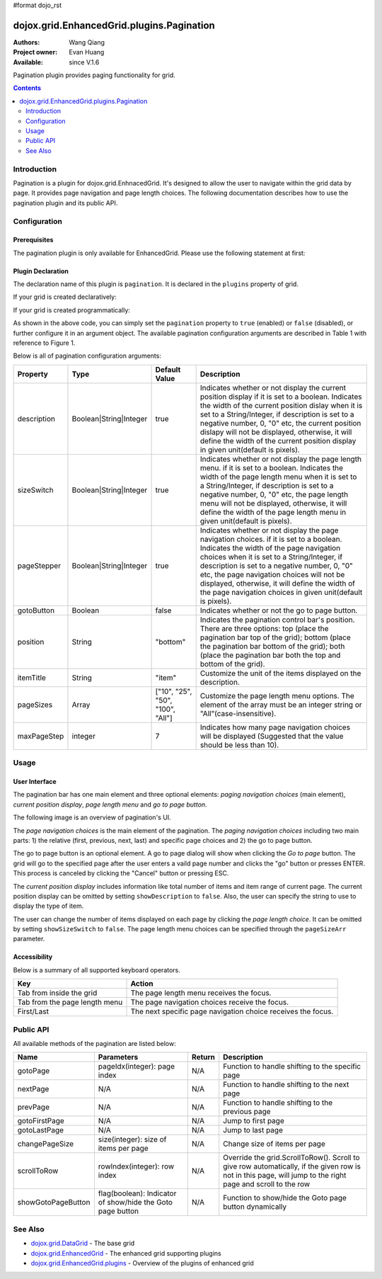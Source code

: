 #format dojo_rst

dojox.grid.EnhancedGrid.plugins.Pagination
==========================================

:Authors: Wang Qiang
:Project owner: Evan Huang
:Available: since V.1.6

Pagination plugin provides paging functionality for grid. 

.. contents::
	:depth: 2

============
Introduction
============

Pagination is a plugin for dojox.grid.EnhnacedGrid. It's designed to allow the user to navigate within the grid data by page. It provides page navigation and page length choices. The following documentation describes how to use the pagination plugin and its public API.

.. code-example::
  :toolbar: themes, versions, dir
  :width: 550
  :height: 330

  .. javascript::

    <script type="text/javascript">
        dojo.require("dojox.grid.EnhancedGrid");
        dojo.require("dojox.grid.enhanced.plugins.Pagination");
        dojo.require("dojo.data.ItemFileWriteStore");        
    
        dojo.addOnLoad(function(){
	  //set up data store
	  var data = {
		identifier: 'id',
		items: []
	  };
	  var data_list = [ 
		{ col1: "normal", col2: false, col3: 'But are not followed by two hexadecimal', col4: 29.91},
		{ col1: "important", col2: false, col3: 'Because a % sign always indicates', col4: 9.33},
		{ col1: "important", col2: false, col3: 'Signs can be selectively', col4: 19.34}
	  ];
	  var rows = 60;
	  for(var i=0, l=data_list.length; i<rows; i++){
		data.items.push(dojo.mixin({ id: i }, data_list[i%l]));
	  }
	  var store = new dojo.data.ItemFileWriteStore({data: data});
	
	  //set up layout
	  var layout = [[
		{name: 'Column 1', field: 'id'},
		{name: 'Column 2', field: 'col2'},
		{name: 'Column 3', field: 'col3', width: "230px"},
		{name: 'Column 4', field: 'col4'}
	  ]];

          // create a new grid:
          var grid = new dojox.grid.EnhancedGrid({
              id: 'grid',
              store: store,              
              structure: layout,
              rowSelector: '20px',
		plugins: {
			pagination: {
				pageSizes: ["10", "25", "50", "100", "All"],
		                description: true,
		                sizeSwitch: true,
		                pageStepper: true,
		                gotoButton: true,
                                //page step to be displayed
		                maxPageStep: 7,
                                //position of the pagination bar
		                position: "bottom"
			}}, 
               document.createElement('div'));

          // append the new grid to the div
          grid.placeAt('gridDiv');

          // Call startup() to render the grid
          grid.startup();
        });
    </script>

  .. html::

	<div id="gridDiv"></div>


  .. css::

    <style type="text/css">
        @import "{{baseUrl}}dojo/resources/dojo.css";
        @import "{{baseUrl}}dijit/themes/claro/claro.css";
	@import "{{baseUrl}}dojox/grid/enhanced/resources/claro/EnhancedGrid.css";
	@import "{{baseUrl}}dojox/grid/enhanced/resources/EnhancedGrid_rtl.css";

        /*Grid need a explicit width/height by default*/
        #grid {
            width: 43em;
            height: 20em;
        }
    </style>

=============
Configuration
=============

Prerequisites
-------------

The pagination plugin is only available for EnhancedGrid. Please use the following statement at first:

.. code-block :: javascript
  :linenos:

  dojo.require("dojox.grid.EnhancedGrid");
  dojo.require("dojox.grid.enhanced.plugins.Pagination");
  
Plugin Declaration
------------------

The declaration name of this plugin is ``pagination``. It is declared in the ``plugins`` property of grid.

If your grid is created declaratively:

.. code-block :: html
	:linenos:

	<div id="grid" dojoType="dojox.grid.EnhancedGrid" 
	  store="mystore" structure="mystructure" 
	  plugins="{
		pagination: /* a Boolean value or an configuration object */{}
	}" ></div>

If your grid is created programmatically:

.. code-block :: javascript
  :linenos:

  var grid = new dojox.grid.EnhancedGrid({
    id:"grid",
    store:"mystore",
    structure:"mystructure",
    plugins:{
      pagination: /* a Boolean value or an configuration object */{}
    }
  });

As shown in the above code, you can simply set the ``pagination`` property to ``true`` (enabled) or ``false`` (disabled), or further configure it in an argument object. The available pagination configuration arguments are described in Table 1 with reference to Figure 1.

Below is all of pagination configuration arguments:

=========================  =======================  ===============  ================================================================================================================
Property                   Type                     Default Value    Description
=========================  =======================  ===============  ================================================================================================================
description                Boolean|String|Integer   true             Indicates whether or not display the current position display if it is set to a boolean.
                                                                     Indicates the width of the current position dislay when it is set to a String/Integer, if description is set to
                                                                     a negative number, 0, "0" etc, the current position dislapy will not be displayed, otherwise, it will define the
                                                                     width of the current position display in given unit(default is pixels).
sizeSwitch                 Boolean|String|Integer   true             Indicates whether or not display the page length menu. if it is set to a boolean.
                                                                     Indicates the width of the page length menu when it is set to a String/Integer, if description is set to
                                                                     a negative number, 0, "0" etc, the page length menu will not be displayed, otherwise, it will define the
                                                                     width of the page length menu in given unit(default is pixels).
pageStepper                Boolean|String|Integer   true             Indicates whether or not display the page navigation choices. if it is set to a boolean.
                                                                     Indicates the width of the page navigation choices when it is set to a String/Integer, if description is set to
                                                                     a negative number, 0, "0" etc, the page navigation choices will not be displayed, otherwise, it will define the
                                                                     width of the page navigation choices in given unit(default is pixels).
gotoButton                 Boolean                  false            Indicates whether or not the go to page button.
position                   String                   "bottom"         Indicates the pagination control bar's position. 
                                                                     There are three options: top (place the pagination bar top of the grid); bottom (place the pagination bar bottom
                                                                     of the grid); both (place the pagination bar both the top and bottom of the grid).
itemTitle                  String                   "item"           Customize the unit of the items displayed on the description.
pageSizes                  Array                    ["10", "25",     Customize the page length menu options. The element of the array must be an integer string or 
                                                    "50", "100",     "All"(case-insensitive).
                                                    "All"]           
maxPageStep                integer                  7                Indicates how many page navigation choices will be displayed (Suggested that the value should be less than 10).
=========================  =======================  ===============  ================================================================================================================

=====
Usage
=====

User Interface
--------------

The pagination bar has one main element and three optional elements: *paging navigation choices* (main element), *current position display*, *page length menu* and *go to page button*.

The following image is an overview of pagination's UI.

.. image:: pagination_ui_overview.bmp

The *page navigation choices* is the main element of the pagination. The *paging navigation choices* including two main parts: 1) the relative (first, previous, next, last) and specific page choices and 2) the go to page button.

.. image:: pagination_pagestep.bmp

The go to page button is an optional element. A go to page dialog will show when clicking the *Go to page* button. The grid will go to the specified page after the user enters a vaild page number and clicks the "go" button or presses ENTER. This process is canceled by clicking the "Cancel" button or pressing ESC.

.. image:: pagination_gotopage.jpg

The *current position display* includes information like total number of items and item range of current page. The current position display can be omitted by setting ``showDescription`` to ``false``. Also, the user can specify the string to use to display the type of item.

.. image:: pagination_currentposition.jpg

The user can change the number of items displayed on each page by clicking the *page length choice*. It can be omitted by setting ``showSizeSwitch`` to ``false``. The page length menu choices can be specified through the ``pageSizeArr`` parameter.

.. image:: pagination_pagingsize.jpg

Accessibility
-------------

Below is a summary of all supported keyboard operators.

=============================  ============================================================
Key                            Action
=============================  ============================================================
Tab from inside the grid       The page length menu receives the focus.
Tab from the page length menu  The page navigation choices receive the focus.
First/Last                     The next specific page navigation choice receives the focus.
=============================  ============================================================

==========
Public API
==========

All available methods of the pagination are listed below:

==================  =====================================  =======  ================================================
Name                Parameters                             Return   Description
==================  =====================================  =======  ================================================
gotoPage            pageIdx(integer): page index           N/A      Function to handle shifting to the specific page
nextPage            N/A                                    N/A      Function to handle shifting to the next page
prevPage            N/A                                    N/A      Function to handle shifting to the previous page
gotoFirstPage       N/A                                    N/A      Jump to first page
gotoLastPage        N/A                                    N/A      Jump to last page
changePageSize      size(integer): size of items per page  N/A      Change size of items per page
scrollToRow         rowIndex(integer): row index           N/A      Override the grid.ScrollToRow().
                                                                    Scroll to give row automatically, if the given 
                                                                    row is not in this page, will jump to the right
                                                                    page and scroll to the row
showGotoPageButton  flag(boolean): Indicator of show/hide  N/A      Function to show/hide the Goto page button
                    the Goto page button                            dynamically
==================  =====================================  =======  ================================================

========
See Also
========

* `dojox.grid.DataGrid <dojox/grid/DataGrid>`_ - The base grid
* `dojox.grid.EnhancedGrid <dojox/grid/EnhancedGrid>`_ - The enhanced grid supporting plugins
* `dojox.grid.EnhancedGrid.plugins <dojox/grid/EnhancedGrid/plugins>`_ - Overview of the plugins of enhanced grid
